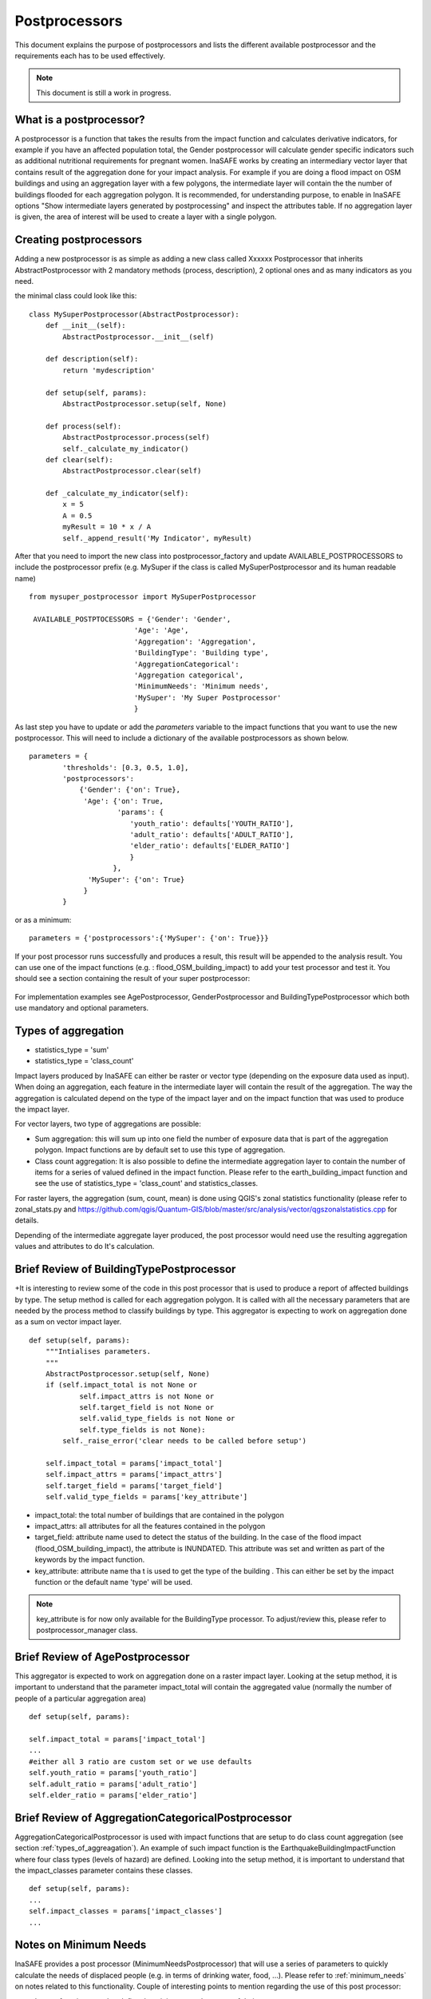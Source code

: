 .. _postprocessors:

Postprocessors
==============

This document explains the purpose of postprocessors and lists the
different available postprocessor and the requirements each has to be
used effectively.

.. note:: This document is still a work in progress.

What is a postprocessor?
------------------------

A postprocessor is a function that takes the results from the impact function
and calculates derivative indicators, for example if you have an affected
population total, the Gender postprocessor will calculate gender specific
indicators such as additional nutritional requirements for pregnant women.
InaSAFE works by creating an intermediary vector layer that contains result
of the aggregation done for your impact analysis.
For example if you are doing a flood impact on OSM buildings and using an
aggregation layer with a few polygons, the intermediate layer will contain
the the number of buildings flooded for each aggregation polygon.
It is recommended, for understanding purpose, to enable in InaSAFE options
"Show intermediate layers generated by postprocessing" and inspect the
attributes table.
If no aggregation layer is given, the area of interest will be used to
create a layer with a single polygon.

Creating postprocessors
-----------------------

Adding a new postprocessor is as simple as adding a new class called
Xxxxxx Postprocessor that inherits AbstractPostprocessor with 2 mandatory
methods (process, description), 2 optional ones and as many indicators as you
need.

the minimal class could look like this:
::

    class MySuperPostprocessor(AbstractPostprocessor):
        def __init__(self):
            AbstractPostprocessor.__init__(self)

        def description(self):
            return 'mydescription'

        def setup(self, params):
            AbstractPostprocessor.setup(self, None)

        def process(self):
            AbstractPostprocessor.process(self)
            self._calculate_my_indicator()
        def clear(self):
            AbstractPostprocessor.clear(self)

        def _calculate_my_indicator(self):
            x = 5
            A = 0.5
            myResult = 10 * x / A
            self._append_result('My Indicator', myResult)

After that you need to import the new class into postprocessor_factory and
update AVAILABLE_POSTPROCESSORS to include the postprocessor prefix (e.g.
MySuper if the class is called MySuperPostprocessor and its human readable
name)
::

   from mysuper_postprocessor import MySuperPostprocessor

    AVAILABLE_POSTPTOCESSORS = {'Gender': 'Gender',
                            'Age': 'Age',
                            'Aggregation': 'Aggregation',
                            'BuildingType': 'Building type',
                            'AggregationCategorical':
                            'Aggregation categorical',
                            'MinimumNeeds': 'Minimum needs',
                            'MySuper': 'My Super Postprocessor'
                            }

As last step you have to update or add the *parameters* variable to the impact
functions that you want to use the new postprocessor.
This will need to include a dictionary of the available postprocessors as
shown below.
::

    parameters = {
            'thresholds': [0.3, 0.5, 1.0],
            'postprocessors':
                {'Gender': {'on': True},
                 'Age': {'on': True,
                         'params': {
                            'youth_ratio': defaults['YOUTH_RATIO'],
                            'adult_ratio': defaults['ADULT_RATIO'],
                            'elder_ratio': defaults['ELDER_RATIO']
                            }
                        },
                  'MySuper': {'on': True}
                 }
            }

or as a minimum:
::

    parameters = {'postprocessors':{'MySuper': {'on': True}}}

If your post processor runs successfully and produces a result,
this result will be appended to the analysis result.
You can use one of the impact functions (e.g. : flood_OSM_building_impact) to
add your test processor and test it.
You should see a section containing the result of your super postprocessor:

.. figure:: /static/post_processor_test_result.png
   :scale: 30 %
   :align: center

For implementation examples see AgePostprocessor, GenderPostprocessor and
BuildingTypePostprocessor which both use mandatory and optional parameters.

.. _types_of_aggregation:

Types of aggregation
--------------------

* statistics_type = 'sum'
* statistics_type = 'class_count'

Impact layers produced by InaSAFE can either be raster or vector type
(depending on the exposure data used as input).
When doing an aggregation, each feature in the intermediate layer will
contain the result of the aggregation. The way the aggregation is calculated
depend on the type of the impact layer and on the impact function that was
used to produce the impact layer.

For vector layers, two type of aggregations are possible:

* Sum aggregation: this will sum up into one field the number of exposure
  data that is part of the aggregation polygon.
  Impact functions are by default set to use this type of aggregation.
* Class count aggregation: It is also possible to define the intermediate
  aggregation layer to contain the number of items for a series of valued
  defined in the impact function.
  Please refer to the earth_building_impact function and see the use of
  statistics_type = 'class_count' and statistics_classes.

For raster layers, the aggregation (sum, count, mean) is done using QGIS's
zonal statistics functionality (please refer to zonal_stats.py and
https://github.com/qgis/Quantum-GIS/blob/master/src/analysis/vector/qgszonalstatistics.cpp
for details.

Depending of the intermediate aggregate layer produced,
the post processor would need use the resulting aggregation values and
attributes to do It's calculation.

Brief Review of BuildingTypePostprocessor
-----------------------------------------

+It is interesting to review some of the code in this post processor that is
used to produce a report of affected buildings by type.
The setup method is called for each aggregation polygon.
It is called with all the necessary parameters that are needed by the
process method to classify buildings by type.
This aggregator is expecting to work on aggregation done as a sum on vector
impact layer.
::

    def setup(self, params):
        """Intialises parameters.
        """
        AbstractPostprocessor.setup(self, None)
        if (self.impact_total is not None or
                self.impact_attrs is not None or
                self.target_field is not None or
                self.valid_type_fields is not None or
                self.type_fields is not None):
            self._raise_error('clear needs to be called before setup')

        self.impact_total = params['impact_total']
        self.impact_attrs = params['impact_attrs']
        self.target_field = params['target_field']
        self.valid_type_fields = params['key_attribute']

* impact_total: the total number of buildings that are contained in the
  polygon
* impact_attrs: all attributes for all the features contained in the polygon
* target_field: attribute name used to detect the status of the building. In
  the case of the flood impact (flood_OSM_building_impact),
  the attribute is INUNDATED.
  This attribute was set and written as part of the keywords by the impact
  function.
* key_attribute: attribute name tha t is used to get the type of the building
  . This can either be set by the impact function or the default name 'type'
  will be used.

.. note:: key_attribute is for now only available for the BuildingType
   processor.
   To adjust/review this, please refer to postprocessor_manager class.

Brief Review of AgePostprocessor
--------------------------------

This aggregator is expected to work on aggregation done on a raster impact
layer.
Looking at the setup method, it is important to understand that the
parameter impact_total will contain the aggregated value (normally the number
of people of a particular aggregation area)
::

    def setup(self, params):

    self.impact_total = params['impact_total']
    ...
    #either all 3 ratio are custom set or we use defaults
    self.youth_ratio = params['youth_ratio']
    self.adult_ratio = params['adult_ratio']
    self.elder_ratio = params['elder_ratio']


Brief Review of AggregationCategoricalPostprocessor
---------------------------------------------------

AggregationCategoricalPostprocessor is used with impact functions that are
setup to do class count aggregation (see section
:ref:`types_of_aggreagation`).
An example of such impact function is the EarthquakeBuildingImpactFunction
where four class types (levels of hazard) are defined.
Looking into the setup method, it is important to understand that the
impact_classes parameter contains these classes.
::

    def setup(self, params):
    ...
    self.impact_classes = params['impact_classes']
    ...


Notes on Minimum Needs
----------------------

InaSAFE provides a post processor (MinimumNeedsPostprocessor) that will use a
series of parameters to quickly calculate the needs of displaced people (e.g.
in terms of drinking water, food, ...).
Please refer to :ref:`minimum_needs` on notes related to this functionality.
Couple of interesting points to mention regarding the use of this post
processor:

* Impact functions need to define the minimum needs as part of their
  parameters.

For example:
::

    parameters = OrderedDict([
        ('thresholds [m]', [1.0]),
        ('postprocessors', OrderedDict([
            ('Gender', {'on': True}),
            ('Age', {
                'on': True,
                'params': OrderedDict([
                    ('youth_ratio', defaults['YOUTH_RATIO']),
                    ('adult_ratio', defaults['ADULT_RATIO']),
                    ('elder_ratio', defaults['ELDER_RATIO'])])}),
            ('MinimumNeeds', {'on': True}),
        ]))
        ('minimum needs', default_minimum_needs())
    ])


* The parameters defined as part of minimum needs are not yet configurable by
  the user.
  If there is a need to make a change, you can either define them inside the
  impact functions or modify the default needs defined in core.py.

Output
------
Dock.postproc Output will hold the result datastructure (shown below) of all
the postprocessors.
The structure is then parsed by Dock._postProcessingOutput() and
stored in the impact layer's keywords.
If a postprocessor generates no output (for example due to calculation errors),
then it will just be skipped from the report.

Data structure of results
.........................
::

    {'Gender': [
        (QString(u'JAKARTA BARAT'), OrderedDict([(u'Total', {'value': 278349, 'metadata': {}}),
                                                 (u'Females count', {'value': 144741, 'metadata': {}}),
                                                 (u'Females weekly hygiene packs', {'value': 114881, 'metadata': {'description': 'Females hygiene packs for weekly use'}})])),
        (QString(u'JAKARTA UTARA'), OrderedDict([(u'Total', {'value': 344655, 'metadata': {}}),
                                                 (u'Females count', {'value': 179221, 'metadata': {}}),
                                                 (u'Females weekly hygiene packs', {'value': 142247, 'metadata': {'description': 'Females hygiene packs for weekly use'}})]))],
     'Age': [
        (QString(u'JAKARTA BARAT'), OrderedDict([(u'Total', {'value': 278349, 'metadata': {}}),
                                                 (u'Youth count', {'value': 73206, 'metadata': {}}),
                                                 (u'Adult count', {'value': 183432, 'metadata': {}}),
                                                 (u'Elderly count', {'value': 21990, 'metadata': {}})])),
        (QString(u'JAKARTA UTARA'), OrderedDict([(u'Total', {'value': 344655, 'metadata': {}}),
                                                 (u'Youth count', {'value': 90644, 'metadata': {}}),
                                                 (u'Adult count', {'value': 227128, 'metadata': {}}),
                                                 (u'Elderly count', {'value': 27228, 'metadata': {}})]))
        ]
    }
